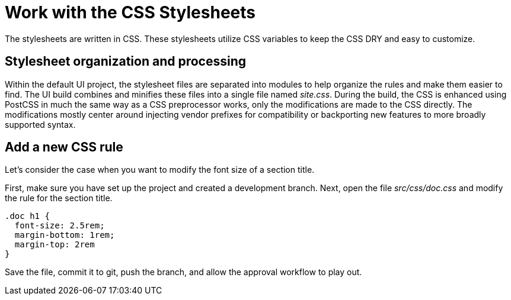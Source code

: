 = Work with the CSS Stylesheets

The stylesheets are written in CSS.
These stylesheets utilize CSS variables to keep the CSS DRY and easy to customize.

== Stylesheet organization and processing

Within the default UI project, the stylesheet files are separated into modules to help organize the rules and make them easier to find.
The UI build combines and minifies these files into a single file named [.path]_site.css_.
During the build, the CSS is enhanced using PostCSS in much the same way as a CSS preprocessor works, only the modifications are made to the CSS directly.
The modifications mostly center around injecting vendor prefixes for compatibility or backporting new features to more broadly supported syntax.

== Add a new CSS rule

Let's consider the case when you want to modify the font size of a section title.

First, make sure you have set up the project and created a development branch.
Next, open the file [.path]_src/css/doc.css_ and modify the rule for the section title.

[source,css]
----
.doc h1 {
  font-size: 2.5rem;
  margin-bottom: 1rem;
  margin-top: 2rem
}
----

Save the file, commit it to git, push the branch, and allow the approval workflow to play out.
